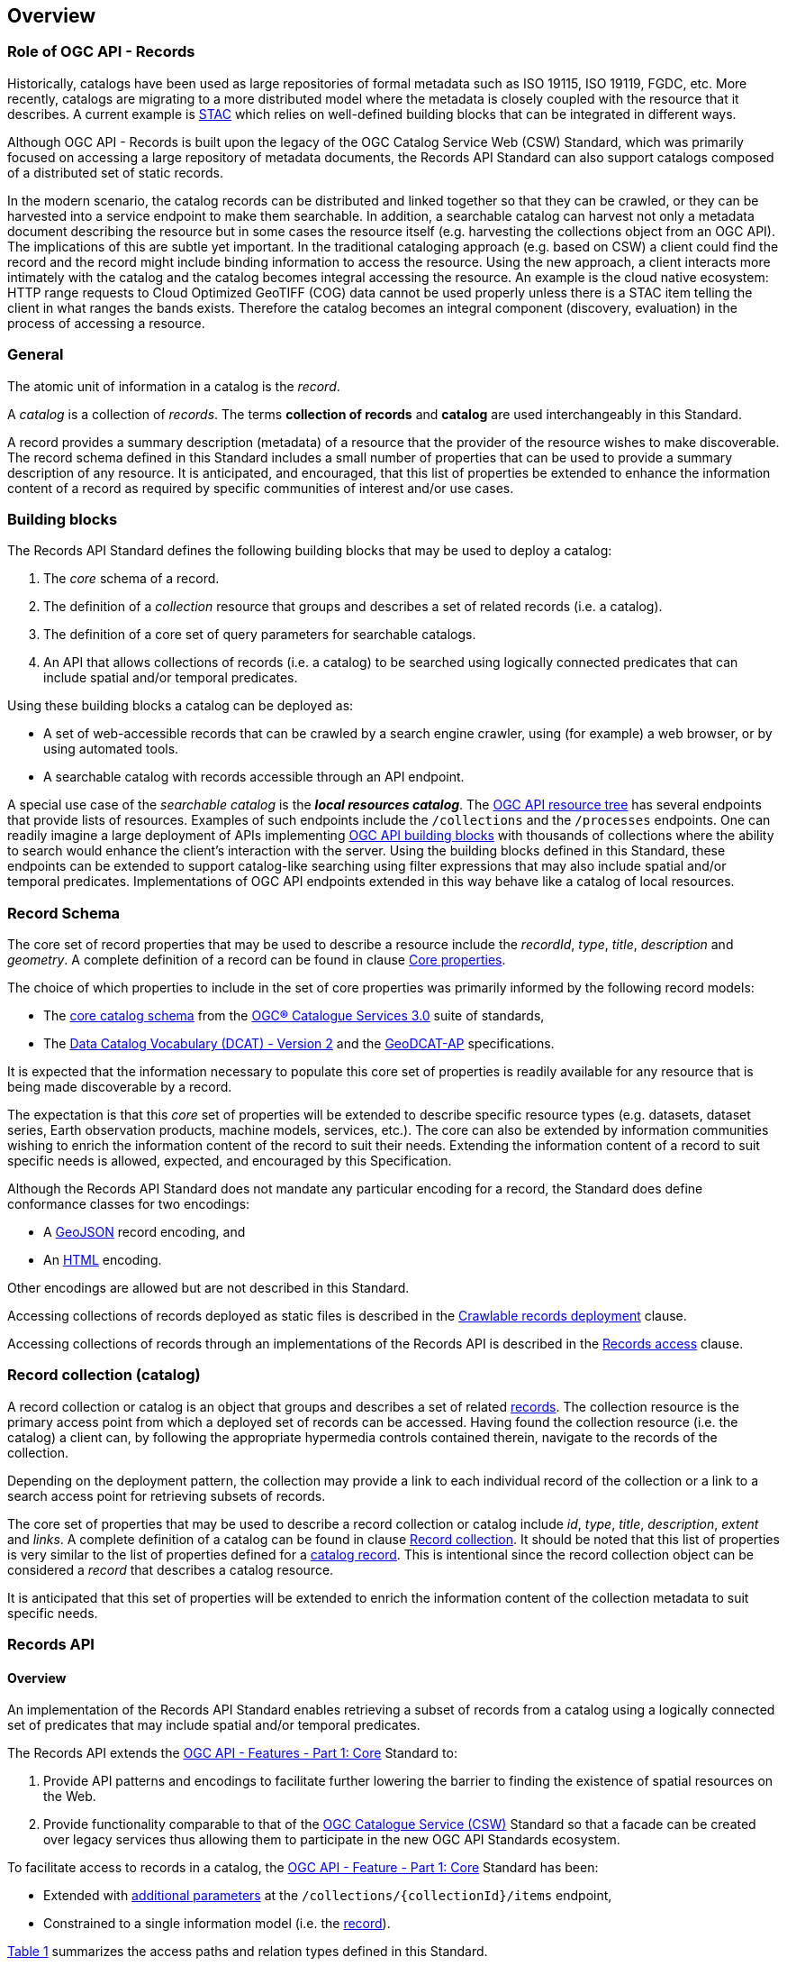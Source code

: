 [[overview]]
== Overview

[[records-role]]
=== Role of OGC API - Records

Historically, catalogs have been used as large repositories of formal metadata such as ISO 19115, ISO 19119, FGDC, etc. More recently, catalogs are migrating to a more distributed model where the metadata is closely coupled with the resource that it describes. A current example is https://stacspec.org/en[STAC] which relies on well-defined building blocks that can be integrated in different ways.

Although OGC API - Records is built upon the legacy of the OGC Catalog Service Web (CSW) Standard, which was primarily focused on accessing a large repository of metadata documents, the Records API Standard can also support catalogs composed of a distributed set of static records.

In the modern scenario, the catalog records can be distributed and linked together so that they can be crawled, or they can be harvested into a service endpoint to make them searchable. In addition, a searchable catalog can harvest not only a metadata document describing the resource but in some cases the resource itself (e.g. harvesting the collections object from an OGC API). The implications of this are subtle yet important. In the traditional cataloging approach (e.g. based on CSW) a client could find the record and the record might include binding information to access the resource. Using the new approach, a client interacts more intimately with the catalog and the catalog becomes integral accessing the resource. An example is the cloud native ecosystem: HTTP range requests to Cloud Optimized GeoTIFF (COG) data cannot be used properly unless there is a STAC item telling the client in what ranges the bands exists. Therefore the catalog becomes an integral component (discovery, evaluation) in the process of accessing a resource.

[[general-overview]]
=== General

The atomic unit of information in a catalog is the _record_.

A _catalog_ is a collection of _records_.  The terms **collection of records** and **catalog** are used interchangeably in this Standard.

A record provides a summary description (metadata) of a resource that the provider of the resource wishes to make discoverable.  The record schema defined in this Standard includes a small number of properties that can be used to provide a summary description of any resource.  It is anticipated, and encouraged, that this list of properties be extended to enhance the information content of a record as required by specific communities of interest and/or use cases.

=== Building blocks

The Records API Standard defines the following building blocks that may be used to deploy a catalog:

. The _core_ schema of a record.
. The definition of a _collection_ resource that groups and describes a set of related records (i.e. a catalog).
. The definition of a core set of query parameters for searchable catalogs.
. An API that allows collections of records (i.e. a catalog) to be searched using logically connected predicates that can include spatial and/or temporal predicates.

Using these building blocks a catalog can be deployed as:

* A set of web-accessible records that can be crawled by a search engine crawler, using (for example) a web browser, or by using automated tools.
* A searchable catalog with records accessible through an API endpoint.

A special use case of the _searchable catalog_ is the _**local resources catalog**_.  The <<ogc-api-resource-tree,OGC API resource tree>> has several endpoints that provide lists of resources.  Examples of such endpoints include the `/collections` and the `/processes` endpoints.  One can readily imagine a large deployment of APIs implementing https://ogcapi.ogc.org/[OGC API building blocks] with thousands of collections where the ability to search would enhance the client's interaction with the server.  Using the building blocks defined in this Standard, these endpoints can be extended to support catalog-like searching using filter expressions that may also include spatial and/or temporal predicates.  Implementations of OGC API endpoints extended in this way behave like a catalog of local resources.

[[record-schema-overview]]
=== Record Schema

The core set of record properties that may be used to describe a resource
include the  _recordId_, _type_, _title_, _description_ and _geometry_.
A complete definition of a record can be found in clause <<core-properties,Core properties>>.

The choice of which properties to include in the set of core properties was primarily informed by the following record models:

* The http://docs.opengeospatial.org/is/12-168r6/12-168r6.html#17[core catalog schema] from the https://www.ogc.org/standards/cat[OGC® Catalogue Services 3.0] suite of standards,
* The https://www.w3.org/TR/vocab-dcat/[Data Catalog Vocabulary (DCAT) - Version 2] and the https://www.unece.org/fileadmin/DAM/stats/documents/ece/ces/ge.58/2017/mtg3/2017-UNECE-topic-i-EC-GeoDCAT-ap-paper.pdf[GeoDCAT-AP] specifications.

It is expected that the information necessary to populate this core set of properties is readily available for any resource that is being made discoverable by a record.

The expectation is that this _core_ set of properties will be extended to describe specific resource types (e.g. datasets, dataset series, Earth observation products, machine models, services, etc.).  The core can also be extended by information communities wishing to enrich the information content of the record to suit their needs.  Extending the information content of a record to suit specific needs is allowed, expected, and encouraged by this Specification.

Although the Records API Standard does not mandate any particular encoding for a record, the Standard does define conformance classes for two encodings:

* A <<requirements-class-geojson-clause,GeoJSON>> record encoding, and
* An <<requirements-class-html-clause,HTML>> encoding.

Other encodings are allowed but are not described in this Standard.

Accessing collections of records deployed as static files is described in the <<clause-crawlable-catalog,Crawlable records deployment>> clause.

Accessing collections of records through an implementations of the Records API is described in the <<records-access,Records access>> clause.

[[sc_record-collection-overview]]
=== Record collection (catalog)

A record collection or catalog is an object that groups and describes a set of related <<record-schema-overview,records>>.  The collection resource is the primary access point from which a deployed set of records can be accessed.  Having found the collection resource (i.e. the catalog) a client can, by following the appropriate hypermedia controls contained therein, navigate to the records of the collection.  

Depending on the deployment pattern, the collection may provide a link to each individual record of the collection or a link to a search access point for retrieving subsets of records.

The core set of properties that may be used to describe a record collection or catalog include _id_, _type_, _title_, _description_, _extent_ and _links_.  A complete definition of a catalog can be found in clause <<clause-record-collection,Record collection>>.  It should be noted that this list of properties is very similar to the list of properties defined for a <<record-schema-overview,catalog record>>.  This is intentional since the record collection object can be considered a _record_ that describes a catalog resource.

It is anticipated that this set of properties will be extended to enrich the information content of the collection metadata to suit specific needs.

[[sc_record_api]]
=== Records API

==== Overview 

An implementation of the Records API Standard enables retrieving a subset of records from a catalog using a logically connected set of predicates that may include spatial and/or temporal predicates.

The Records API extends the http://docs.opengeospatial.org/is/17-069r3/17-069r3.html[OGC API - Features - Part 1: Core] Standard to:

. Provide API patterns and encodings to facilitate further lowering the barrier to finding the existence of spatial resources on the Web.
. Provide functionality comparable to that of the http://docs.opengeospatial.org/is/12-176r7/12-176r7.html[OGC Catalogue Service (CSW)] Standard so that a facade can be created over legacy services thus allowing them to participate in the new OGC API Standards ecosystem.

To facilitate access to records in a catalog, the https://docs.ogc.org/is/17-069r4/17-069r4.html[OGC API - Feature - Part 1: Core] Standard has been:

* Extended with <<clause-record-core-query-parameters,additional parameters>> at the `/collections/{collectionId}/items` endpoint, 
* Constrained to a single information model (i.e. the <<record-model,record>>).

<<record-api-paths>> summarizes the access paths and relation types defined in this Standard.

[[records-paths]]
[#record-api-paths,reftext='{table-caption} {counter:table-num}']
.Records API Paths
[width="90%",cols="40,^20,40",options="header"]
|===
^|**Path Template** ^|**Relation** ^|**Resource** 
3+^|**Common**
|https://docs.ogc.org/is/17-069r4/17-069r4.html#_api_landing_page[/] ||Landing page
|https://docs.ogc.org/is/17-069r4/17-069r4.html#_api_definition_2[/api] |`service-desc` or `service-doc` |API Description (optional)
|https://docs.ogc.org/is/17-069r4/17-069r4.html#_declaration_of_conformance_classes[/conformance] | `conformance` |Conformance Classes
|https://docs.ogc.org/is/17-069r4/17-069r4.html#_collections_[/collections] | `data` |Metadata describing the catalogs available from this API implementation instance.
|<<clause-record-collection,/collections/{catalogId}>> |`collection` |Metadata describing the collection which has the unique identifier `{catalogId}`
3+^|**Records**
|<<records-access,/collections/{catalogId}/items>> |`items` |Search results based on querying the service for records satisfying 0..n query parameters.
|<<record-access,/collections/{catalogId}/items/{recordId}>> |`item` |Record of metadata which has the unique identifier `{recordId}`.
|===

Where:

* `{catalogId}` = An identifier for a specific record collection (i.e. catalog identifier).
* `{recordId}` = An identifier for a specific record within a collection.

[[api-behavior-model-overview]]
==== API Behaviour Model

The Records API Standard is designed to be compatible but not conformant with the http://docs.opengeospatial.org/is/12-176r7/12-176r7.html[OGC Catalogue Service for the Web (CSW)] Standard. This allows OGC API - Records implementations and CSW implementations to co-exist in a single processing environment.

The https://www.opengeospatial.org/standards/cat[OGC Catalogue Service Standard version 3] provides an abstract core model of metadata (data about data) describing a number of different information types (datasets, services, styles, processes, etc.) on which the classic operations (GetCapabilities, DescribeRecord, GetRecords, and GetRecordById) can be explained naturally. This model consists of 1 .. n catalog collections residing in a CSW backend repository. The model holds service metadata describing service qualities (identification, contact, operations, filtering capabilities, etc.). In principle, a catalog may provide discovery services to any number of metadata repositories. The core catalog model is based on an extension of Dublin Core (CSW Record). Application profiles can be developed to target specific metadata information models (such as ISO 19115/19139, etc.).

Discussion has shown that the Records API model also assumes underlying service and object descriptions, so a convergence seems possible. In any case, it will be advantageous to have a similar "mental model" of the server store organization on hand to explain the various functionalities introduced below.

==== Search

This Standard defines three levels of search capability of increasing complexity and capability.

The first or core level of search capability is based on <<OAFeat-1,OGC API - Features>> and thus supports:

* bounding box searches,
* time instant or time period searches, and
* equality predicates (i.e. _property_=_value_).

The Records API Standard extends these core search capabilities to include:

* keyword searches,
* searches based on the type of resource,
* searches based on one or more record identifiers, and
* searches based on one or more external identifiers of a resource.

The second level of search capability extends the search API so that it is compatible with the https://portal.opengeospatial.org/files/?artifact_id=56866[OGC OpenSearch Geo and Time Extensions] (OpenSearch Geo).  OpenSearch Geo gives the user more control over the kinds of geometries, beyond a bounding box, that can be used to define an area of interest.  https://fix.me[OGC API - Records - Part 2: OpenSearch] will define the requirements for a catalog that supports OpenSearch.

The third level of search capability, defined by the <<clause-filtering,_Filtering_>> requirements class, supports complex filter expressions using a rich set of logically connected query predicates.

[[dependencies-overview]]
==== Dependencies

The search API requirements and conformance classes defined in this Standard for accessing records from a searchable catalog is an extension of the https://docs.ogc.org/is/17-069r4/17-069r4.html[OGC API - Features - Part 1: Core Standard].  An implementation of a searchable catalog API must first satisfy the appropriate Requirements Classes from https://docs.ogc.org/is/17-069r4/17-069r4.html[OGC API - Features - Part 1: Core].  <<req-mappings>>, identifies these requirements. 

[#records-to-features,reftext='{table-caption} {counter:table-num}']
.Required OGC API - Features - Part 1: Core Requirements Classes for Records Access
[width="90%"]
|====
|*API - Features Requirements Classes*
| http://www.opengis.net/spec/ogcapi_features-1/1.0/req/core/fc-op
| http://www.opengis.net/spec/ogcapi_features-1/1.0/req/core/fc-bbox-definition
| http://www.opengis.net/spec/ogcapi_features-1/1.0/req/core/fc-bbox-response
| http://www.opengis.net/spec/ogcapi_features-1/1.0/req/core/fc-limit-definition
| http://www.opengis.net/spec/ogcapi_features-1/1.0/req/core/fc-limit-response
| http://www.opengis.net/spec/ogcapi_features-1/1.0/req/core/fc-time-definition
| http://www.opengis.net/spec/ogcapi_features-1/1.0/req/core/fc-time-response
| http://www.opengis.net/spec/ogcapi_features-1/1.0/req/core/query-param-invalid
| http://www.opengis.net/spec/ogcapi_features-1/1.0/req/core/query-param-unknown
| http://www.opengis.net/spec/ogcapi_features-1/1.0/req/core/fc-response
| http://www.opengis.net/spec/ogcapi_features-1/1.0/req/core/fc-links/req/core/fc-rel-type
| http://www.opengis.net/spec/ogcapi_features-1/1.0/req/core/fc-timeStamp
| http://www.opengis.net/spec/ogcapi_features-1/1.0/req/core/fc-numberMatches
| http://www.opengis.net/spec/ogcapi_features-1/1.0/req/core/fc-numberReturned,
|====

[#record-to-features,reftext='{table-caption} {counter:table-num}']
.Required OGC API - Features - Part 1: Core Requirements Classes for Record Access
[width="90%"]
|====
|*API - Features Requirements Classes*
| http://www.opengis.net/spec/ogcapi_features-1/1.0/req/core/f-op
| http://www.opengis.net/spec/ogcapi_features-1/1.0/req/core/f-success
|====
